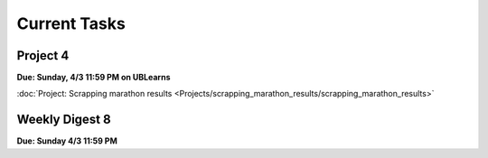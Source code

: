 =============
Current Tasks
=============


Project 4
---------

**Due: Sunday, 4/3 11:59 PM on UBLearns**

:doc:`Project: Scrapping marathon results <Projects/scrapping_marathon_results/scrapping_marathon_results>` 


Weekly Digest 8 
---------------

**Due: Sunday 4/3 11:59 PM**

.. raw:: html

   <iframe src="https://docs.google.com/forms/d/e/1FAIpQLSejNlKUOp1-ljdL7xnjJoCpgI9RKFYhSLLlARmpsPftCckHGg/viewform?embedded=true" width="640" height="1400" frameborder="0" marginheight="0" marginwidth="0">Loading…</iframe>